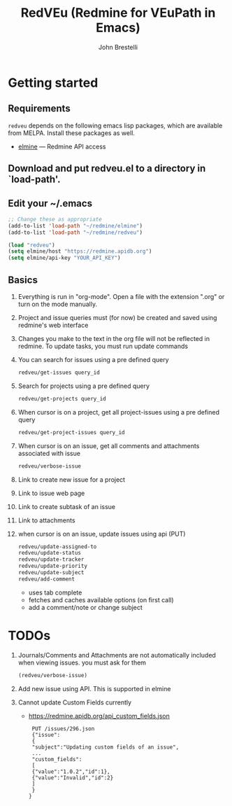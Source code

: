 #+title: RedVEu (Redmine for VEuPath in Emacs)
#+author: John Brestelli

* Getting started

** Requirements

=redveu= depends on the following emacs lisp packages, which are
available from MELPA.  Install these packages as well.
- [[https://github.com/leoc/elmine][elmine]] --- Redmine API access

** Download and put redveu.el to a directory in `load-path'.

** Edit your ~/.emacs

#+begin_src emacs-lisp
  ;; Change these as appropriate
  (add-to-list 'load-path "~/redmine/elmine")
  (add-to-list 'load-path "~/redmine/redveu")

  (load "redveu")
  (setq elmine/host "https://redmine.apidb.org")
  (setq elmine/api-key "YOUR_API_KEY")
#+end_src

** Basics
   1. Everything is run in "org-mode".  Open a file with the extension ".org" or turn on the mode manually.
   2. Project and issue queries must (for now) be created and saved using redmine's web interface
   3. Changes you make to the text in the org file will not be reflected in redmine.  To update tasks, you must run update commands
   4. You can search for issues using a pre defined query
      #+begin_src emacs-lisp
      redveu/get-issues query_id
      #+end_src
   5. Search for projects using a pre defined query
      #+begin_src emacs-lisp
      redveu/get-projects query_id
      #+end_src
   6. When cursor is on a project, get all project-issues using a pre defined query
      #+begin_src emacs-lisp
      redveu/get-project-issues query_id
      #+end_src
   7. When cursor is on an issue, get all comments and attachments associated with issue 
      #+begin_src emacs-lisp
      redveu/verbose-issue
      #+end_src
   8. Link to create new issue for a project
   9. Link to issue web page
   10. Link to create subtask of an issue
   11. Link to attachments
   12. when cursor is on an issue, update issues using api (PUT)
       #+begin_src emacs-lisp
       redveu/update-assigned-to
       redveu/update-status
       redveu/update-tracker
       redveu/update-priority
       redveu/update-subject
       redveu/add-comment
       #+end_src
       - uses tab complete
       - fetches and caches available options (on first call)
       - add a comment/note or change subject

* TODOs
   1. Journals/Comments and Attachments are not automatically included when viewing issues.  you must ask for them
      #+begin_src emacs-lisp
      (redveu/verbose-issue)
      #+end_src
   2. Add new issue using API.  This is supported in elmine
   3. Cannot update Custom Fields currently
      - https://redmine.apidb.org/api_custom_fields.json
      #+begin_example
      PUT /issues/296.json
      {"issue":
      {
      "subject":"Updating custom fields of an issue",
      ...
      "custom_fields":
      [
      {"value":"1.0.2","id":1},
      {"value":"Invalid","id":2}
      ]
      }
     }
      #+end_example

